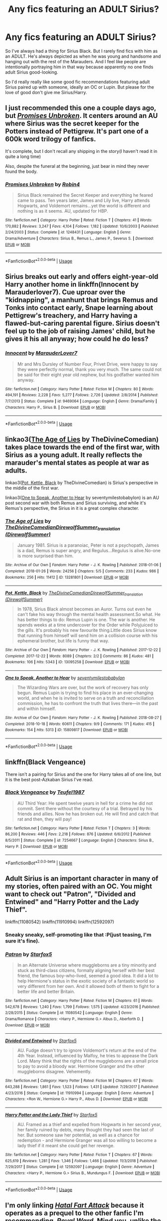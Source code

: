 #+TITLE: Any fics featuring an ADULT Sirius?

* Any fics featuring an ADULT Sirius?
:PROPERTIES:
:Author: _humanERROR_
:Score: 9
:DateUnix: 1590219488.0
:DateShort: 2020-May-23
:FlairText: Request
:END:
So I've always had a thing for Sirius Black. But I rarely find fics with him as an ADULT. He's always depicted as when he was young and handsome and hanging out with the rest of the Marauders. And I feel like people are intentionally portraying him in that way because apparently no one finds adult Sirius good-looking.

So I'd really really like some good fic recommendations featuring adult Sirius paired up with someone, ideally an OC or Lupin. But please for the love of good don't give me Sirius/Harry.


** I just recommended this one a couple days ago, but [[https://www.fanfiction.net/s/1248431/1/Promises-Unbroken][/Promises Unbroken/]]. It centers around an AU where Sirius was the secret keeper for the Potters instead of Pettigrew. It's part one of a 600k word trilogy of fanfics.

It's complete, but I don't recall any shipping in the story(I haven't read it in quite a long time)

Also, despite the funeral at the beginning, just bear in mind they never found the body.
:PROPERTIES:
:Author: Vercalos
:Score: 5
:DateUnix: 1590221989.0
:DateShort: 2020-May-23
:END:

*** [[https://www.fanfiction.net/s/1248431/1/][*/Promises Unbroken/*]] by [[https://www.fanfiction.net/u/22909/Robin4][/Robin4/]]

#+begin_quote
  Sirius Black remained the Secret Keeper and everything he feared came to pass. Ten years later, James and Lily live, Harry attends Hogwarts, and Voldemort remains...yet the world is different and nothing is as it seems. AU, updated for HBP.
#+end_quote

^{/Site/:} ^{fanfiction.net} ^{*|*} ^{/Category/:} ^{Harry} ^{Potter} ^{*|*} ^{/Rated/:} ^{Fiction} ^{T} ^{*|*} ^{/Chapters/:} ^{41} ^{*|*} ^{/Words/:} ^{170,882} ^{*|*} ^{/Reviews/:} ^{3,247} ^{*|*} ^{/Favs/:} ^{4,104} ^{*|*} ^{/Follows/:} ^{1,182} ^{*|*} ^{/Updated/:} ^{10/6/2003} ^{*|*} ^{/Published/:} ^{2/24/2003} ^{*|*} ^{/Status/:} ^{Complete} ^{*|*} ^{/id/:} ^{1248431} ^{*|*} ^{/Language/:} ^{English} ^{*|*} ^{/Genre/:} ^{Drama/Adventure} ^{*|*} ^{/Characters/:} ^{Sirius} ^{B.,} ^{Remus} ^{L.,} ^{James} ^{P.,} ^{Severus} ^{S.} ^{*|*} ^{/Download/:} ^{[[http://www.ff2ebook.com/old/ffn-bot/index.php?id=1248431&source=ff&filetype=epub][EPUB]]} ^{or} ^{[[http://www.ff2ebook.com/old/ffn-bot/index.php?id=1248431&source=ff&filetype=mobi][MOBI]]}

--------------

*FanfictionBot*^{2.0.0-beta} | [[https://github.com/tusing/reddit-ffn-bot/wiki/Usage][Usage]]
:PROPERTIES:
:Author: FanfictionBot
:Score: 1
:DateUnix: 1590222005.0
:DateShort: 2020-May-23
:END:


** Sirius breaks out early and offers eight-year-old Harry another home in linkffn(Innocent by Marauderlover7). Cue uproar over the "kidnapping", a manhunt that brings Remus and Tonks into contact early, Snape learning about Pettigrew's treachery, and Harry having a flawed-but-caring parental figure. Sirius doesn't feel up to the job of raising James' child, but he gives it his all anyway; how could he do less?
:PROPERTIES:
:Author: thrawnca
:Score: 2
:DateUnix: 1590224191.0
:DateShort: 2020-May-23
:END:

*** [[https://www.fanfiction.net/s/9469064/1/][*/Innocent/*]] by [[https://www.fanfiction.net/u/4684913/MarauderLover7][/MarauderLover7/]]

#+begin_quote
  Mr and Mrs Dursley of Number Four, Privet Drive, were happy to say they were perfectly normal, thank you very much. The same could not be said for their eight year old nephew, but his godfather wanted him anyway.
#+end_quote

^{/Site/:} ^{fanfiction.net} ^{*|*} ^{/Category/:} ^{Harry} ^{Potter} ^{*|*} ^{/Rated/:} ^{Fiction} ^{M} ^{*|*} ^{/Chapters/:} ^{80} ^{*|*} ^{/Words/:} ^{494,191} ^{*|*} ^{/Reviews/:} ^{2,228} ^{*|*} ^{/Favs/:} ^{5,277} ^{*|*} ^{/Follows/:} ^{2,726} ^{*|*} ^{/Updated/:} ^{2/8/2014} ^{*|*} ^{/Published/:} ^{7/7/2013} ^{*|*} ^{/Status/:} ^{Complete} ^{*|*} ^{/id/:} ^{9469064} ^{*|*} ^{/Language/:} ^{English} ^{*|*} ^{/Genre/:} ^{Drama/Family} ^{*|*} ^{/Characters/:} ^{Harry} ^{P.,} ^{Sirius} ^{B.} ^{*|*} ^{/Download/:} ^{[[http://www.ff2ebook.com/old/ffn-bot/index.php?id=9469064&source=ff&filetype=epub][EPUB]]} ^{or} ^{[[http://www.ff2ebook.com/old/ffn-bot/index.php?id=9469064&source=ff&filetype=mobi][MOBI]]}

--------------

*FanfictionBot*^{2.0.0-beta} | [[https://github.com/tusing/reddit-ffn-bot/wiki/Usage][Usage]]
:PROPERTIES:
:Author: FanfictionBot
:Score: 1
:DateUnix: 1590224207.0
:DateShort: 2020-May-23
:END:


** linkao3([[https://archiveofourown.org/works/13281801][The Age of Lies]] by TheDivineComedian) takes place towards the end of the first war, with Sirius as a young adult. It really reflects the marauder's mental states as people at war as adults.

linkao3([[https://archiveofourown.org/works/13095258][Pot, Kettle, Black]] by TheDivineComedian) is Sirius's perspective in the middle of the first war.

linkao3([[https://archiveofourown.org/works/15809817][One to Speak, Another to Hear]] by seventymilestobabylon) is an AU post second war with both Remus and Sirius surviving, and while it's Remus's perspective, the Sirius in it is a great complex character.
:PROPERTIES:
:Author: AgathaJames
:Score: 3
:DateUnix: 1590259322.0
:DateShort: 2020-May-23
:END:

*** [[https://archiveofourown.org/works/13281801][*/The Age of Lies/*]] by [[https://www.archiveofourown.org/users/TheDivineComedian/pseuds/TheDivineComedian/users/DirewolfSummer/pseuds/DirewolfSummer_translation][/TheDivineComedianDirewolfSummer_translation (DirewolfSummer)/]]

#+begin_quote
  January 1981. Sirius is a paranoiac, Peter is not a psychopath, James is a dad, Remus is super angry, and Regulus...Regulus is alive.No-one is more surprised than him.
#+end_quote

^{/Site/:} ^{Archive} ^{of} ^{Our} ^{Own} ^{*|*} ^{/Fandom/:} ^{Harry} ^{Potter} ^{-} ^{J.} ^{K.} ^{Rowling} ^{*|*} ^{/Published/:} ^{2018-01-06} ^{*|*} ^{/Completed/:} ^{2018-01-26} ^{*|*} ^{/Words/:} ^{24256} ^{*|*} ^{/Chapters/:} ^{5/5} ^{*|*} ^{/Comments/:} ^{233} ^{*|*} ^{/Kudos/:} ^{986} ^{*|*} ^{/Bookmarks/:} ^{256} ^{*|*} ^{/Hits/:} ^{11412} ^{*|*} ^{/ID/:} ^{13281801} ^{*|*} ^{/Download/:} ^{[[https://archiveofourown.org/downloads/13281801/The%20Age%20of%20Lies.epub?updated_at=1538432242][EPUB]]} ^{or} ^{[[https://archiveofourown.org/downloads/13281801/The%20Age%20of%20Lies.mobi?updated_at=1538432242][MOBI]]}

--------------

[[https://archiveofourown.org/works/13095258][*/Pot, Kettle, Black/*]] by [[https://www.archiveofourown.org/users/TheDivineComedian/pseuds/TheDivineComedian/users/DirewolfSummer/pseuds/DirewolfSummer_translation][/TheDivineComedianDirewolfSummer_translation (DirewolfSummer)/]]

#+begin_quote
  In 1978, Sirius Black almost becomes an Auror. Turns out even he can't fake his way through the mental health assessment.So what. He has better things to do: Remus Lupin is one. The war is another. He spends weeks at a time undercover for the Order while Polyjuiced to the gills. It's probably his new favourite thing.Little does Sirius know that running from himself will send him on a collision course with his ephemeral brother, but life is funny that way.
#+end_quote

^{/Site/:} ^{Archive} ^{of} ^{Our} ^{Own} ^{*|*} ^{/Fandom/:} ^{Harry} ^{Potter} ^{-} ^{J.} ^{K.} ^{Rowling} ^{*|*} ^{/Published/:} ^{2017-12-22} ^{*|*} ^{/Completed/:} ^{2017-12-22} ^{*|*} ^{/Words/:} ^{8089} ^{*|*} ^{/Chapters/:} ^{2/2} ^{*|*} ^{/Comments/:} ^{86} ^{*|*} ^{/Kudos/:} ^{481} ^{*|*} ^{/Bookmarks/:} ^{106} ^{*|*} ^{/Hits/:} ^{5343} ^{*|*} ^{/ID/:} ^{13095258} ^{*|*} ^{/Download/:} ^{[[https://archiveofourown.org/downloads/13095258/Pot%20Kettle%20Black.epub?updated_at=1577788977][EPUB]]} ^{or} ^{[[https://archiveofourown.org/downloads/13095258/Pot%20Kettle%20Black.mobi?updated_at=1577788977][MOBI]]}

--------------

[[https://archiveofourown.org/works/15809817][*/One to Speak, Another to Hear/*]] by [[https://www.archiveofourown.org/users/seventymilestobabylon/pseuds/seventymilestobabylon][/seventymilestobabylon/]]

#+begin_quote
  The Wizarding Wars are over, but the work of recovery has only begun. Remus Lupin is trying to find his place in an ever-changing world, and when he is invited to serve on a truth and reconciliation commission, he has to confront the truth that lives there---in the past and within himself.
#+end_quote

^{/Site/:} ^{Archive} ^{of} ^{Our} ^{Own} ^{*|*} ^{/Fandom/:} ^{Harry} ^{Potter} ^{-} ^{J.} ^{K.} ^{Rowling} ^{*|*} ^{/Published/:} ^{2018-08-27} ^{*|*} ^{/Completed/:} ^{2018-10-18} ^{*|*} ^{/Words/:} ^{60611} ^{*|*} ^{/Chapters/:} ^{9/9} ^{*|*} ^{/Comments/:} ^{171} ^{*|*} ^{/Kudos/:} ^{415} ^{*|*} ^{/Bookmarks/:} ^{154} ^{*|*} ^{/Hits/:} ^{5313} ^{*|*} ^{/ID/:} ^{15809817} ^{*|*} ^{/Download/:} ^{[[https://archiveofourown.org/downloads/15809817/One%20to%20Speak%20Another%20to.epub?updated_at=1539912228][EPUB]]} ^{or} ^{[[https://archiveofourown.org/downloads/15809817/One%20to%20Speak%20Another%20to.mobi?updated_at=1539912228][MOBI]]}

--------------

*FanfictionBot*^{2.0.0-beta} | [[https://github.com/tusing/reddit-ffn-bot/wiki/Usage][Usage]]
:PROPERTIES:
:Author: FanfictionBot
:Score: 1
:DateUnix: 1590259336.0
:DateShort: 2020-May-23
:END:


** linkffn(Black Vengeance)

There isn't a pairing for Sirius and the one for Harry takes all of one line, but it is the best post-Azkaban Sirius I've read.
:PROPERTIES:
:Author: avittamboy
:Score: 2
:DateUnix: 1590223429.0
:DateShort: 2020-May-23
:END:

*** [[https://www.fanfiction.net/s/7254667/1/][*/Black Vengeance/*]] by [[https://www.fanfiction.net/u/1729392/Teufel1987][/Teufel1987/]]

#+begin_quote
  AU Third Year: He spent twelve years in hell for a crime he did not commit. Sent there without the courtesy of a trial. Betrayed by his friends and allies. Now he has broken out. He will find and catch that rat and then, they will pay!
#+end_quote

^{/Site/:} ^{fanfiction.net} ^{*|*} ^{/Category/:} ^{Harry} ^{Potter} ^{*|*} ^{/Rated/:} ^{Fiction} ^{T} ^{*|*} ^{/Chapters/:} ^{3} ^{*|*} ^{/Words/:} ^{86,200} ^{*|*} ^{/Reviews/:} ^{446} ^{*|*} ^{/Favs/:} ^{2,218} ^{*|*} ^{/Follows/:} ^{876} ^{*|*} ^{/Updated/:} ^{6/6/2012} ^{*|*} ^{/Published/:} ^{8/5/2011} ^{*|*} ^{/Status/:} ^{Complete} ^{*|*} ^{/id/:} ^{7254667} ^{*|*} ^{/Language/:} ^{English} ^{*|*} ^{/Characters/:} ^{Sirius} ^{B.,} ^{Harry} ^{P.} ^{*|*} ^{/Download/:} ^{[[http://www.ff2ebook.com/old/ffn-bot/index.php?id=7254667&source=ff&filetype=epub][EPUB]]} ^{or} ^{[[http://www.ff2ebook.com/old/ffn-bot/index.php?id=7254667&source=ff&filetype=mobi][MOBI]]}

--------------

*FanfictionBot*^{2.0.0-beta} | [[https://github.com/tusing/reddit-ffn-bot/wiki/Usage][Usage]]
:PROPERTIES:
:Author: FanfictionBot
:Score: 1
:DateUnix: 1590223446.0
:DateShort: 2020-May-23
:END:


** Adult Sirius is an important character in many of my stories, often paired with an OC. You might want to check out "Patron", "Divided and Entwined" and "Harry Potter and the Lady Thief".

linkffn(11080542) linkffn(11910994) linkffn(12592097)
:PROPERTIES:
:Author: Starfox5
:Score: 2
:DateUnix: 1590222229.0
:DateShort: 2020-May-23
:END:

*** Sneaky sneaky, self-promoting like that :P(just teasing, I'm sure it's fine).
:PROPERTIES:
:Author: Vercalos
:Score: 5
:DateUnix: 1590223123.0
:DateShort: 2020-May-23
:END:


*** [[https://www.fanfiction.net/s/11080542/1/][*/Patron/*]] by [[https://www.fanfiction.net/u/2548648/Starfox5][/Starfox5/]]

#+begin_quote
  In an Alternate Universe where muggleborns are a tiny minority and stuck as third-class citizens, formally aligning herself with her best friend, the famous boy-who-lived, seemed a good idea. It did a lot to help Hermione's status in the exotic society of a fantastic world so very different from her own. And it allowed both of them to fight for a better life and better Britain.
#+end_quote

^{/Site/:} ^{fanfiction.net} ^{*|*} ^{/Category/:} ^{Harry} ^{Potter} ^{*|*} ^{/Rated/:} ^{Fiction} ^{M} ^{*|*} ^{/Chapters/:} ^{61} ^{*|*} ^{/Words/:} ^{542,678} ^{*|*} ^{/Reviews/:} ^{1,240} ^{*|*} ^{/Favs/:} ^{1,799} ^{*|*} ^{/Follows/:} ^{1,575} ^{*|*} ^{/Updated/:} ^{4/23/2016} ^{*|*} ^{/Published/:} ^{2/28/2015} ^{*|*} ^{/Status/:} ^{Complete} ^{*|*} ^{/id/:} ^{11080542} ^{*|*} ^{/Language/:} ^{English} ^{*|*} ^{/Genre/:} ^{Drama/Romance} ^{*|*} ^{/Characters/:} ^{<Harry} ^{P.,} ^{Hermione} ^{G.>} ^{Albus} ^{D.,} ^{Aberforth} ^{D.} ^{*|*} ^{/Download/:} ^{[[http://www.ff2ebook.com/old/ffn-bot/index.php?id=11080542&source=ff&filetype=epub][EPUB]]} ^{or} ^{[[http://www.ff2ebook.com/old/ffn-bot/index.php?id=11080542&source=ff&filetype=mobi][MOBI]]}

--------------

[[https://www.fanfiction.net/s/11910994/1/][*/Divided and Entwined/*]] by [[https://www.fanfiction.net/u/2548648/Starfox5][/Starfox5/]]

#+begin_quote
  AU. Fudge doesn't try to ignore Voldemort's return at the end of the 4th Year. Instead, influenced by Malfoy, he tries to appease the Dark Lord. Many think that the rights of the muggleborns are a small price to pay to avoid a bloody war. Hermione Granger and the other muggleborns disagree. Vehemently.
#+end_quote

^{/Site/:} ^{fanfiction.net} ^{*|*} ^{/Category/:} ^{Harry} ^{Potter} ^{*|*} ^{/Rated/:} ^{Fiction} ^{M} ^{*|*} ^{/Chapters/:} ^{67} ^{*|*} ^{/Words/:} ^{643,288} ^{*|*} ^{/Reviews/:} ^{1,861} ^{*|*} ^{/Favs/:} ^{1,523} ^{*|*} ^{/Follows/:} ^{1,431} ^{*|*} ^{/Updated/:} ^{7/29/2017} ^{*|*} ^{/Published/:} ^{4/23/2016} ^{*|*} ^{/Status/:} ^{Complete} ^{*|*} ^{/id/:} ^{11910994} ^{*|*} ^{/Language/:} ^{English} ^{*|*} ^{/Genre/:} ^{Adventure} ^{*|*} ^{/Characters/:} ^{<Ron} ^{W.,} ^{Hermione} ^{G.>} ^{Harry} ^{P.,} ^{Albus} ^{D.} ^{*|*} ^{/Download/:} ^{[[http://www.ff2ebook.com/old/ffn-bot/index.php?id=11910994&source=ff&filetype=epub][EPUB]]} ^{or} ^{[[http://www.ff2ebook.com/old/ffn-bot/index.php?id=11910994&source=ff&filetype=mobi][MOBI]]}

--------------

[[https://www.fanfiction.net/s/12592097/1/][*/Harry Potter and the Lady Thief/*]] by [[https://www.fanfiction.net/u/2548648/Starfox5][/Starfox5/]]

#+begin_quote
  AU. Framed as a thief and expelled from Hogwarts in her second year, her family ruined by debts, many thought they had seen the last of her. But someone saw her potential, as well as a chance for redemption - and Hermione Granger was all too willing to become a lady thief if it meant she could get her revenge.
#+end_quote

^{/Site/:} ^{fanfiction.net} ^{*|*} ^{/Category/:} ^{Harry} ^{Potter} ^{*|*} ^{/Rated/:} ^{Fiction} ^{T} ^{*|*} ^{/Chapters/:} ^{67} ^{*|*} ^{/Words/:} ^{625,619} ^{*|*} ^{/Reviews/:} ^{1,281} ^{*|*} ^{/Favs/:} ^{1,346} ^{*|*} ^{/Follows/:} ^{1,466} ^{*|*} ^{/Updated/:} ^{11/3/2018} ^{*|*} ^{/Published/:} ^{7/29/2017} ^{*|*} ^{/Status/:} ^{Complete} ^{*|*} ^{/id/:} ^{12592097} ^{*|*} ^{/Language/:} ^{English} ^{*|*} ^{/Genre/:} ^{Adventure} ^{*|*} ^{/Characters/:} ^{<Harry} ^{P.,} ^{Hermione} ^{G.>} ^{Sirius} ^{B.,} ^{Mundungus} ^{F.} ^{*|*} ^{/Download/:} ^{[[http://www.ff2ebook.com/old/ffn-bot/index.php?id=12592097&source=ff&filetype=epub][EPUB]]} ^{or} ^{[[http://www.ff2ebook.com/old/ffn-bot/index.php?id=12592097&source=ff&filetype=mobi][MOBI]]}

--------------

*FanfictionBot*^{2.0.0-beta} | [[https://github.com/tusing/reddit-ffn-bot/wiki/Usage][Usage]]
:PROPERTIES:
:Author: FanfictionBot
:Score: 1
:DateUnix: 1590222247.0
:DateShort: 2020-May-23
:END:


** I'm only linking [[https://www.fanfiction.net/s/2814791/1/Hatal-Fart-Attack][/Hatal Fart Attack/]] because it operates as a prequel to the other fanfic I'm recommending, [[https://www.fanfiction.net/s/10556030/1/Royal-Ward][/Royal Ward/]]. Mind you, unlike the other one I suggested, Sirius isn't the main character, but he does play a major role in the story later on. He does also date someone(I'm not quite certain they count as an OC?)
:PROPERTIES:
:Author: Vercalos
:Score: 1
:DateUnix: 1590223469.0
:DateShort: 2020-May-23
:END:

*** [[https://www.fanfiction.net/s/2814791/1/][*/Hatal Fart Attack/*]] by [[https://www.fanfiction.net/u/418285/Corwalch][/Corwalch/]]

#+begin_quote
  This is in response to a plot bunnie on how to give Vernon Dursley a heart attack. Rating to be on safe side. This story is a one shot and complete.
#+end_quote

^{/Site/:} ^{fanfiction.net} ^{*|*} ^{/Category/:} ^{Harry} ^{Potter} ^{*|*} ^{/Rated/:} ^{Fiction} ^{K+} ^{*|*} ^{/Words/:} ^{5,545} ^{*|*} ^{/Reviews/:} ^{151} ^{*|*} ^{/Favs/:} ^{1,341} ^{*|*} ^{/Follows/:} ^{517} ^{*|*} ^{/Published/:} ^{2/23/2006} ^{*|*} ^{/Status/:} ^{Complete} ^{*|*} ^{/id/:} ^{2814791} ^{*|*} ^{/Language/:} ^{English} ^{*|*} ^{/Genre/:} ^{Humor} ^{*|*} ^{/Characters/:} ^{Harry} ^{P.} ^{*|*} ^{/Download/:} ^{[[http://www.ff2ebook.com/old/ffn-bot/index.php?id=2814791&source=ff&filetype=epub][EPUB]]} ^{or} ^{[[http://www.ff2ebook.com/old/ffn-bot/index.php?id=2814791&source=ff&filetype=mobi][MOBI]]}

--------------

*FanfictionBot*^{2.0.0-beta} | [[https://github.com/tusing/reddit-ffn-bot/wiki/Usage][Usage]]
:PROPERTIES:
:Author: FanfictionBot
:Score: 1
:DateUnix: 1590223984.0
:DateShort: 2020-May-23
:END:

